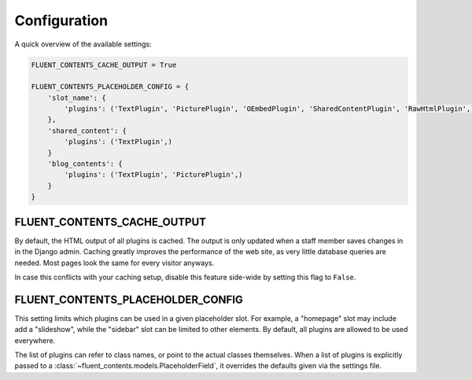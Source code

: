 .. _configuration:

Configuration
=============

A quick overview of the available settings:

.. code-block:: python

    FLUENT_CONTENTS_CACHE_OUTPUT = True

    FLUENT_CONTENTS_PLACEHOLDER_CONFIG = {
        'slot_name': {
            'plugins': ('TextPlugin', 'PicturePlugin', 'OEmbedPlugin', 'SharedContentPlugin', 'RawHtmlPlugin',)
        },
        'shared_content': {
            'plugins': ('TextPlugin',)
        }
        'blog_contents': {
            'plugins': ('TextPlugin', 'PicturePlugin',)
        }
    }


.. _FLUENT_CONTENTS_CACHE_OUTPUT:

FLUENT_CONTENTS_CACHE_OUTPUT
~~~~~~~~~~~~~~~~~~~~~~~~~~~~

By default, the HTML output of all plugins is cached.
The output is only updated when a staff member saves changes in in the Django admin.
Caching greatly improves the performance of the web site, as very little database queries are needed.
Most pages look the same for every visitor anyways.

In case this conflicts with your caching setup,
disable this feature side-wide by setting this flag to ``False``.


.. _FLUENT_CONTENTS_PLACEHOLDER_CONFIG:

FLUENT_CONTENTS_PLACEHOLDER_CONFIG
~~~~~~~~~~~~~~~~~~~~~~~~~~~~~~~~~~

This setting limits which plugins can be used in a given placeholder slot.
For example, a "homepage" slot may include add a "slideshow", while the "sidebar" slot can be limited to other elements.
By default, all plugins are allowed to be used everywhere.

The list of plugins can refer to class names, or point to the actual classes themselves.
When a list of plugins is explicitly passed to a :class:`~fluent_contents.models.PlaceholderField`,
it overrides the defaults given via the settings file.
